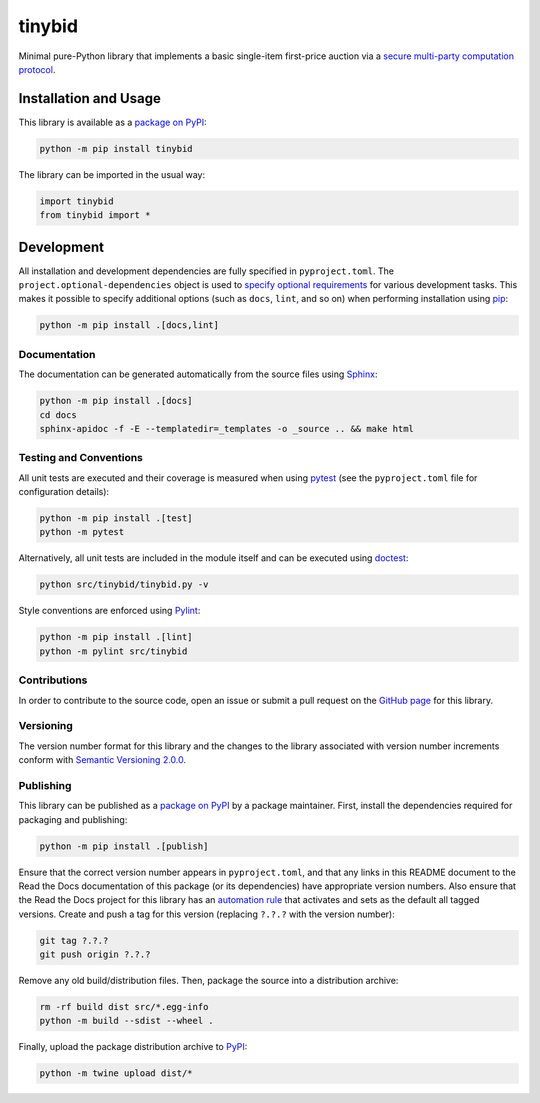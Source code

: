 =======
tinybid
=======

Minimal pure-Python library that implements a basic single-item first-price auction via a `secure multi-party computation protocol <https://eprint.iacr.org/2023/1740>`__.

|pypi| |readthedocs| |actions| |coveralls|

.. |pypi| image:: https://badge.fury.io/py/tinybid.svg
   :target: https://badge.fury.io/py/tinybid
   :alt: PyPI version and link.

.. |readthedocs| image:: https://readthedocs.org/projects/tinybid/badge/?version=latest
   :target: https://tinybid.readthedocs.io/en/latest/?badge=latest
   :alt: Read the Docs documentation status.

.. |actions| image:: https://github.com/nillion-oss/tinybid/workflows/lint-test-cover-docs/badge.svg
   :target: https://github.com/nillion-oss/tinybid/actions/workflows/lint-test-cover-docs.yml
   :alt: GitHub Actions status.

.. |coveralls| image:: https://coveralls.io/repos/github/nillion-oss/tinybid/badge.svg?branch=main
   :target: https://coveralls.io/github/nillion-oss/tinybid?branch=main
   :alt: Coveralls test coverage summary.

Installation and Usage
----------------------

This library is available as a `package on PyPI <https://pypi.org/project/tinybid>`__:

.. code-block:: bash

    python -m pip install tinybid

The library can be imported in the usual way:

.. code-block:: python

    import tinybid
    from tinybid import *

Development
-----------
All installation and development dependencies are fully specified in ``pyproject.toml``. The ``project.optional-dependencies`` object is used to `specify optional requirements <https://peps.python.org/pep-0621>`__ for various development tasks. This makes it possible to specify additional options (such as ``docs``, ``lint``, and so on) when performing installation using `pip <https://pypi.org/project/pip>`__:

.. code-block:: bash

    python -m pip install .[docs,lint]

Documentation
^^^^^^^^^^^^^
The documentation can be generated automatically from the source files using `Sphinx <https://www.sphinx-doc.org>`__:

.. code-block:: bash

    python -m pip install .[docs]
    cd docs
    sphinx-apidoc -f -E --templatedir=_templates -o _source .. && make html

Testing and Conventions
^^^^^^^^^^^^^^^^^^^^^^^
All unit tests are executed and their coverage is measured when using `pytest <https://docs.pytest.org>`__ (see the ``pyproject.toml`` file for configuration details):

.. code-block:: bash

    python -m pip install .[test]
    python -m pytest

Alternatively, all unit tests are included in the module itself and can be executed using `doctest <https://docs.python.org/3/library/doctest.html>`__:

.. code-block:: bash

    python src/tinybid/tinybid.py -v

Style conventions are enforced using `Pylint <https://pylint.readthedocs.io>`__:

.. code-block:: bash

    python -m pip install .[lint]
    python -m pylint src/tinybid

Contributions
^^^^^^^^^^^^^
In order to contribute to the source code, open an issue or submit a pull request on the `GitHub page <https://github.com/nillion-oss/tinybid>`__ for this library.

Versioning
^^^^^^^^^^
The version number format for this library and the changes to the library associated with version number increments conform with `Semantic Versioning 2.0.0 <https://semver.org/#semantic-versioning-200>`__.

Publishing
^^^^^^^^^^
This library can be published as a `package on PyPI <https://pypi.org/project/tinybid>`__ by a package maintainer. First, install the dependencies required for packaging and publishing:

.. code-block:: bash

    python -m pip install .[publish]

Ensure that the correct version number appears in ``pyproject.toml``, and that any links in this README document to the Read the Docs documentation of this package (or its dependencies) have appropriate version numbers. Also ensure that the Read the Docs project for this library has an `automation rule <https://docs.readthedocs.io/en/stable/automation-rules.html>`__ that activates and sets as the default all tagged versions. Create and push a tag for this version (replacing ``?.?.?`` with the version number):

.. code-block:: bash

    git tag ?.?.?
    git push origin ?.?.?

Remove any old build/distribution files. Then, package the source into a distribution archive:

.. code-block:: bash

    rm -rf build dist src/*.egg-info
    python -m build --sdist --wheel .

Finally, upload the package distribution archive to `PyPI <https://pypi.org>`__:

.. code-block:: bash

    python -m twine upload dist/*
